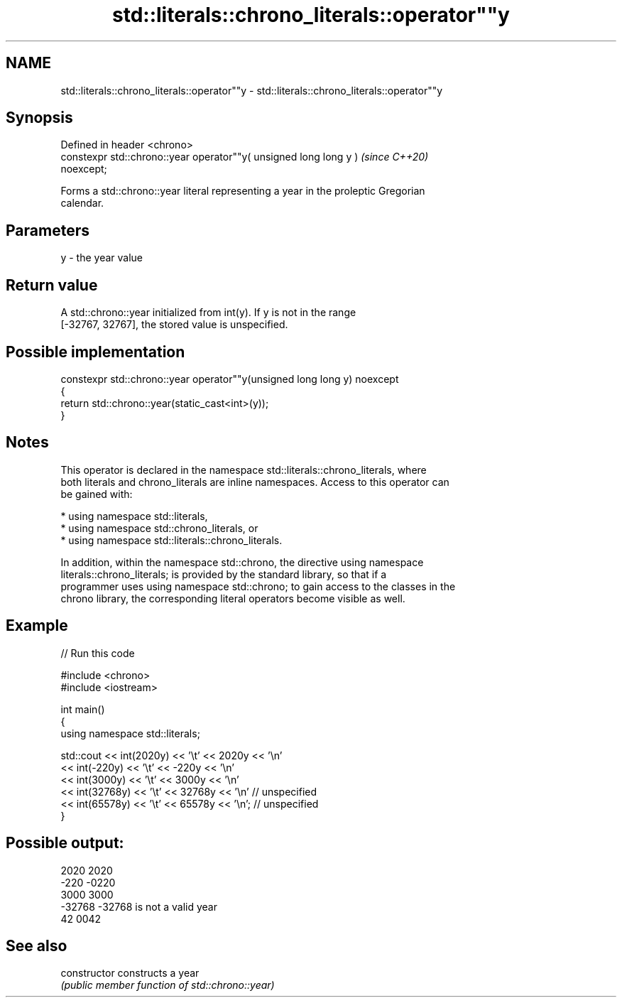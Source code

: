 .TH std::literals::chrono_literals::operator""y 3 "2024.06.10" "http://cppreference.com" "C++ Standard Libary"
.SH NAME
std::literals::chrono_literals::operator""y \- std::literals::chrono_literals::operator""y

.SH Synopsis
   Defined in header <chrono>
   constexpr std::chrono::year operator""y( unsigned long long y )        \fI(since C++20)\fP
   noexcept;

   Forms a std::chrono::year literal representing a year in the proleptic Gregorian
   calendar.

.SH Parameters

   y - the year value

.SH Return value

   A std::chrono::year initialized from int(y). If y is not in the range
   [-32767, 32767], the stored value is unspecified.

.SH Possible implementation

   constexpr std::chrono::year operator""y(unsigned long long y) noexcept
   {
       return std::chrono::year(static_cast<int>(y));
   }

.SH Notes

   This operator is declared in the namespace std::literals::chrono_literals, where
   both literals and chrono_literals are inline namespaces. Access to this operator can
   be gained with:

     * using namespace std::literals,
     * using namespace std::chrono_literals, or
     * using namespace std::literals::chrono_literals.

   In addition, within the namespace std::chrono, the directive using namespace
   literals::chrono_literals; is provided by the standard library, so that if a
   programmer uses using namespace std::chrono; to gain access to the classes in the
   chrono library, the corresponding literal operators become visible as well.

.SH Example

   
// Run this code

 #include <chrono>
 #include <iostream>
  
 int main()
 {
     using namespace std::literals;
  
     std::cout << int(2020y)  << '\\t' << 2020y  << '\\n'
               << int(-220y)  << '\\t' << -220y  << '\\n'
               << int(3000y)  << '\\t' << 3000y  << '\\n'
               << int(32768y) << '\\t' << 32768y << '\\n'  // unspecified
               << int(65578y) << '\\t' << 65578y << '\\n'; // unspecified
 }

.SH Possible output:

 2020    2020
 -220    -0220
 3000    3000
 -32768  -32768 is not a valid year
 42      0042

.SH See also

   constructor   constructs a year
                 \fI(public member function of std::chrono::year)\fP 
